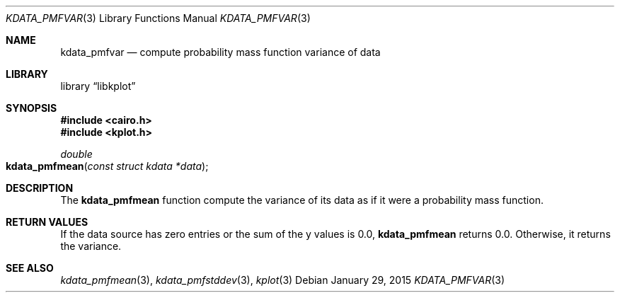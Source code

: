 .Dd $Mdocdate: January 29 2015 $
.Dt KDATA_PMFVAR 3
.Os
.Sh NAME
.Nm kdata_pmfvar
.Nd compute probability mass function variance of data
.Sh LIBRARY
.Lb libkplot
.Sh SYNOPSIS
.In cairo.h
.In kplot.h
.Ft double
.Fo kdata_pmfmean
.Fa "const struct kdata *data"
.Fc
.Sh DESCRIPTION
The
.Nm kdata_pmfmean
function compute the variance of its data as if it were a probability
mass function.
.Sh RETURN VALUES
If the data source has zero entries or the sum of the y values is 0.0,
.Nm kdata_pmfmean
returns 0.0.
Otherwise, it returns the variance.
.\" .Sh ENVIRONMENT
.\" For sections 1, 6, 7, and 8 only.
.\" .Sh FILES
.\" .Sh EXIT STATUS
.\" For sections 1, 6, and 8 only.
.\" .Sh EXAMPLES
.\" .Sh DIAGNOSTICS
.\" For sections 1, 4, 6, 7, 8, and 9 printf/stderr messages only.
.\" .Sh ERRORS
.\" For sections 2, 3, 4, and 9 errno settings only.
.Sh SEE ALSO
.Xr kdata_pmfmean 3 ,
.Xr kdata_pmfstddev 3 ,
.Xr kplot 3
.\" .Sh STANDARDS
.\" .Sh HISTORY
.\" .Sh AUTHORS
.\" .Sh CAVEATS
.\" .Sh BUGS
.\" .Sh SECURITY CONSIDERATIONS
.\" Not used in OpenBSD.
